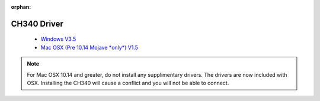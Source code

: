:orphan:

CH340 Driver
===============

  * `Windows V3.5 <https://github.com/wemos/ch340_driver/raw/master/CH341SER_WIN_3.5.ZIP>`_
  * `Mac OSX (Pre 10.14 Mojave *only*) V1.5 <https://github.com/wemos/ch340_driver/raw/master/CH341SER_MAC_1.5.ZIP>`_

.. note::  
  For Mac OSX 10.14 and greater, do not install any supplimentary drivers. 
  The drivers are now included with OSX. Installing the CH340 will cause a 
  conflict and you will not be able to connect.
  